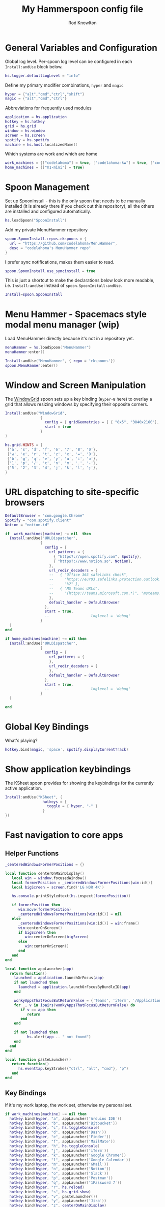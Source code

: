 #+property: header-args:lua :tangle (concat (file-name-sans-extension (buffer-file-name)) ".lua")
#+property: header-args :mkdirp yes :comments no
#+startup: indent

#+begin_src lua :exports none
  -- DO NOT EDIT THIS FILE DIRECTLY
  -- This is a file generated from a literate programing source file located at :TBD:
  -- You should make any changes there and regenerate it from Emacs org-mode using C-c C-v t

  -- NOTE: This file is inspired by and borrows heavily from https://github.com/zzamboni/dot-hammerspoon/blob/master/init.org
#+end_src

#+title: My Hammerspoon config file
#+author: Rod Knowlton
#+email: rod@codelahoma.com

* Table of Contents :TOC_3:noexport:
- [[#general-variables-and-configuration][General Variables and Configuration]]
- [[#spoon-management][Spoon Management]]
- [[#menu-hammer---spacemacs-style-modal-menu-manager-wip][Menu Hammer - Spacemacs style modal menu manager (wip)]]
- [[#window-and-screen-manipulation][Window and Screen Manipulation]]
- [[#url-dispatching-to-site-specific-browsers][URL dispatching to site-specific browsers]]
- [[#global-key-bindings][Global Key Bindings]]
- [[#show-application-keybindings][Show application keybindings]]
- [[#fast-navigation-to-core-apps][Fast navigation to core apps]]
  - [[#helper-functions][Helper Functions]]
  - [[#key-bindings][Key Bindings]]
- [[#hotkey-model-madness][Hotkey Model Madness]]
- [[#caffeinate][Caffeinate]]
- [[#load-local-config][Load Local Config]]
- [[#wrap-up][Wrap Up]]

* General Variables and Configuration

Global log level. Per-spoon log level can be configured in each =Install:andUse= block below.

#+begin_src lua
  hs.logger.defaultLogLevel = "info"
#+end_src

Define my primary modifier combinations,  =hyper= and =magic=

#+begin_src lua
  hyper = {"alt","cmd","ctrl","shift"}
  magic = {"alt","cmd","ctrl"}
#+end_src

Abbreviations for frequently used modules

#+begin_src lua
  application = hs.application
  hotkey = hs.hotkey
  grid = hs.grid
  window = hs.window
  screen = hs.screen
  spotify = hs.spotify
  machine = hs.host.localizedName()
#+end_src

Which systems are work and which are home

#+begin_src lua
  work_machines = {["codelahoma"] = true, ["codelahoma-kw"] = true, ["codelahoma-kw-m1"] = true, ["codelahoma-atlasup"] = true }
  home_machines = {["m1-mini"] = true}
#+end_src

#+RESULTS:

* Spoon Management 

Set up SpoonInstall - this is the only spoon that needs to be manually installed (it is already there if you check out this repository), all the others are installed and configured automatically.

#+begin_src lua
  hs.loadSpoon("SpoonInstall")
#+end_src

Add my private MenuHammer repository

#+begin_src lua
  spoon.SpoonInstall.repos.rkspoons = {
    url = "https://github.com/codelahoma/MenuHammer",
    desc = "codelahoma's MenuHammer repo"
  }
#+end_src

I prefer sync notifications, makes them easier to read.

#+begin_src lua
  spoon.SpoonInstall.use_syncinstall = true
#+end_src

This is just a shortcut to make the declarations below look more readable, i.e. =Install:andUse= instead of =spoon.SpoonInstall:andUse=.

#+begin_src lua
  Install=spoon.SpoonInstall
#+end_src


* Menu Hammer - Spacemacs style modal menu manager (wip)

Load MenuHammer directly because it's not in a repository yet.

#+begin_src lua
  menuHammer = hs.loadSpoon("MenuHammer")
  menuHammer:enter()
#+end_src

#+begin_src lua :tangle no
  Install:andUse("MenuHammer", { repo = 'rkspoons'})
  spoon.MenuHammer:enter()
#+end_src

* Window and Screen Manipulation

The [[http://www.hammerspoon.org/Spoons/WindowGrid.html][WindowGrid]] spoon sets up a key binding (=Hyper-8= here) to overlay a grid that allows resizing windows by specifying their opposite corners.

#+begin_src lua
  Install:andUse("WindowGrid",
                  {
                    config = { gridGeometries = { { "8x5", "3840x2160"}, { "6x4" } } },
                    start = true
                  }
  )

  hs.grid.HINTS = {
   {'a', 's', 'd', 'f', '6', '7', '8', '0'}, 
   {'w', 'e', 'r', 't', 'z', 'x', '=', '9'}, 
   {'b', 'g', 'q', 'v', 'y', 'u', 'i', 'o'}, 
   {'1', 'p', '/', 'c', 'n', 'm', '.', '-'}, 
   {'5', '2', '3', '4', 'j', 'k', 'l', ';'}, 
  }

#+end_src


* URL dispatching to site-specific browsers

#+begin_src lua 
  DefaultBrowser = "com.google.Chrome"
  Spotify = "com.spotify.client"
  Notion = "notion.id"

  if  work_machines[machine] ~= nil  then
    Install:andUse("URLDispatcher",
                  {
                    config = {
                      url_patterns = {
                        { "https?://open.spotify.com", Spotify},
                        { "https?://www.notion.so", Notion},
                      },
                      url_redir_decoders = {
                      --   { "Office 365 safelinks check",
                      --     "https://eur03.safelinks.protection.outlook.com/(.*)\\?url=(.-)&.*",
                      --     "%2" },
                      --   { "MS Teams URLs",
                      --     "(https://teams.microsoft.com.*)", "msteams:%1", true }
                      },
                      default_handler = DefaultBrowser
                    },
                    start = true,
                    --                   loglevel = 'debug'
                  }
    )
  end

  if home_machines[machine] ~= nil then
    Install:andUse("URLDispatcher",
                  {
                    config = {
                      url_patterns = {
                      },
                      url_redir_decoders = {
                      },
                      default_handler = DefaultBrowser
                    },
                    start = true,
                    --                   loglevel = 'debug'
                  }
    )

  end
#+end_src

* Global Key Bindings

What's playing?

#+begin_src lua
  hotkey.bind(magic, 'space', spotify.displayCurrentTrack)
#+end_src

* Show application keybindings

The KSheet spoon provides for showing the keybindings for the currently active application.

#+begin_src lua
  Install:andUse("KSheet", {
                   hotkeys = {
                     toggle = { hyper, "-" }
                   }
  })
#+end_src
* Fast navigation to core apps 

** Helper Functions
#+begin_src lua
  _centeredWindowsFormerPositions = {}

  local function centerOnMainDisplay()
     local win = window.focusedWindow()
     local formerPosition = _centeredWindowsFormerPositions[win:id()]
     local bigScreen = screen.find('LG HDR 4K')

     hs.console.printStyledtext(hs.inspect(formerPosition))

     if formerPosition then
        win:move(formerPosition)
        _centeredWindowsFormerPositions[win:id()] = nil
     else 
        _centeredWindowsFormerPositions[win:id()] = win:frame()
        win:centerOnScreen()
        if bigScreen then
           win:centerOnScreen(bigScreen)
        else
           win:centerOnScreen()
        end
     end
  end

  local function appLauncher(app)
    return function()
      launched = application.launchOrFocus(app) 
      if not launched then
        launched = application.launchOrFocusByBundleID(app)
      end

      wonkyAppsThatFocusButReturnFalse = {'Teams', 'iTerm', '/Applications/Emacs.app'}
      for _, v in ipairs(wonkyAppsThatFocusButReturnFalse) do
         if v == app then
            return
         end
      end

      if not launched then
            hs.alert(app .. " not found")
      end
    end
  end

  local function pasteLauncher()
     return function()
        hs.eventtap.keyStroke({"ctrl", "alt", "cmd"}, "p")
     end
  end
#+end_src

#+RESULTS:

** Key Bindings

If it's my work laptop, the work set, otherwise my personal set.

#+begin_src lua
  if work_machines[machine] ~= nil then
    hotkey.bind(hyper, "a", appLauncher('Arduino IDE'))
    hotkey.bind(hyper, "b", appLauncher('Bitbucket'))
    hotkey.bind(hyper, "c", hs.toggleConsole)
    hotkey.bind(hyper, "d", appLauncher('Dash'))
    hotkey.bind(hyper, "e", appLauncher('Finder'))
    hotkey.bind(hyper, "f", appLauncher('MailMate'))
    hotkey.bind(hyper, "h", hs.toggleConsole)
    hotkey.bind(hyper, "j", appLauncher('iTerm'))
    hotkey.bind(hyper, "k", appLauncher('Google Chrome'))
    hotkey.bind(hyper, "l", appLauncher('Google Calendar'))
    hotkey.bind(hyper, "m", appLauncher('GMail'))
    hotkey.bind(hyper, "n", appLauncher('Notion'))
    hotkey.bind(hyper, "o", appLauncher('Slack'))
    hotkey.bind(hyper, "p", appLauncher('Postman'))
    hotkey.bind(hyper, "q", appLauncher('1Password 7'))
    hotkey.bind(hyper, "r", hs.reload)
    hotkey.bind(hyper, "s", hs.grid.show)
    hotkey.bind(hyper, "v", pasteLauncher())
    hotkey.bind(hyper, "y", appLauncher('Jira'))
    hotkey.bind(hyper, "z", centerOnMainDisplay)
    hotkey.bind(hyper, ";", appLauncher('Spotify'))
    hotkey.bind(hyper, "0", centerOnMainDisplay)
  else
    hotkey.bind(hyper, "a", appLauncher('Arduino IDE'))
    hotkey.bind(hyper, "c", hs.toggleConsole)
    hotkey.bind(hyper, "d", appLauncher('Dash'))
    hotkey.bind(hyper, "e", appLauncher('Finder'))
    hotkey.bind(hyper, "i", appLauncher('iTerm'))
    hotkey.bind(hyper, "j", appLauncher('iTerm'))
    hotkey.bind(hyper, "k", appLauncher('Google Chrome'))
    hotkey.bind(hyper, "m", appLauncher('MailMate'))
    hotkey.bind(hyper, "o", appLauncher('Slack'))
    hotkey.bind(hyper, "p", appLauncher('Preview'))
    hotkey.bind(hyper, "r", hs.reload)
    hotkey.bind(hyper, "v", pasteLauncher())
    hotkey.bind(hyper, "0", centerOnMainDisplay)
    hotkey.bind(hyper, "q", appLauncher('1Password 7'))
    hotkey.bind(hyper, ";", appLauncher('Spotify'))
  end
#+end_src

* Hotkey Model Madness

#+begin_src lua
  -- menuModal = hs.hotkey.modal.new(hyper, "n")
  -- menuModal.alertUID = ""
  -- menuModal.alertText = [[
  -- Modal Menu
  -- ----------
  -- a - Activity Monitor
  -- b - Brave Browser Dev
  -- c - Google Calendar
  -- d - Dash
  -- m - MailMate
  -- n - Notion
  -- p - Postman
  -- s - Stickies
  -- v - Paste

  -- ESC - exit
  -- ]]


  -- function menuModal:entered()
  --    self.alertUID = hs.alert(self.alertText, "forever")
  -- end

  -- function menuModal:exited()
  --    hs.alert.closeSpecific(self.alertUID)
  -- end

  -- -- in this example, Ctrl+Shift+h triggers this keybinding mode, which will allow us to use the ones defined below. A nice touch for usability: This also offers to show a message.

  -- -- I recommend having this one at all times: Bind the escape key to exit keybinding mode:
  -- menuModal:bind("", "escape", " not this time...", nil, function() menuModal:exit() end, nil)

  -- -- An example binding I find useful: Type today's date in ISO format.
  -- -- menuModal:bind("", "d", "today", nil, function() hs.eventtap.keyStrokes(os.date("%F")) menuModal:exit() end, nil)
  -- menuModal:bind("", "a", "activity", nil, function() application.launchOrFocus("Activity Monitor") menuModal:exit() end, nil)
  -- menuModal:bind("", "b", "Brave Browser Dev", nil, function() application.launchOrFocus("Brave Browser Dev") menuModal:exit() end, nil)
  -- menuModal:bind("", "c", "Google Calendar", nil, function() application.launchOrFocusByBundleID("com.webcatalog.juli.google-calendar") menuModal:exit() end, nil)
  -- menuModal:bind("", "d", "dash", nil, function() application.launchOrFocus("Dash") menuModal:exit() end, nil)
  -- menuModal:bind("", "m", "MailMate", nil, function() application.launchOrFocus("MailMate") menuModal:exit() end, nil)
  -- menuModal:bind("", "n", "Notion", nil, function() application.launchOrFocus("Notion") menuModal:exit() end, nil)
  -- menuModal:bind("", "p", "postman", nil, function() application.launchOrFocus("Postman") menuModal:exit() end, nil)
  -- menuModal:bind("", "s", "stickies", nil, function() application.launchOrFocus("Stickies") menuModal:exit() end, nil)
  -- menuModal:bind("", "v", "paste", nil, function() hs.eventtap.keyStroke({"cmd", "shift"}, "v") menuModal:exit() end, nil)
#+end_src

#+RESULTS:

* Caffeinate

#+begin_src lua
  caffeine = hs.menubar.new()
  hs.caffeinate.set("system", true, false)

  local function setCaffeineDisplay(state)
    if state then
      caffeine:setIcon("caffeine-on.pdf")
    else
      caffeine:setIcon("caffeine-off.pdf")
    end
  end

  local function caffeineClicked()
    setCaffeineDisplay(hs.caffeinate.toggle("system"))
  end

  if caffeine then
    caffeine:setClickCallback(caffeineClicked)
    setCaffeineDisplay(hs.caffeinate.get("system"))
  end
#+end_src

* Load Local Config

#+begin_src lua
  local localfile = hs.configdir .. "/init-local.lua"

  if hs.fs.attributes(localfile) then
    dofile(localfile)
  end
#+end_src

* Wrap Up

Make sure Hammerspoon cli is installed

#+begin_src lua
  hs.ipc.cliInstall("/opt/homebrew")
#+end_src

Heads up that we're done

#+begin_src lua
  hs.alert.show("Config Loaded")
#+end_src
